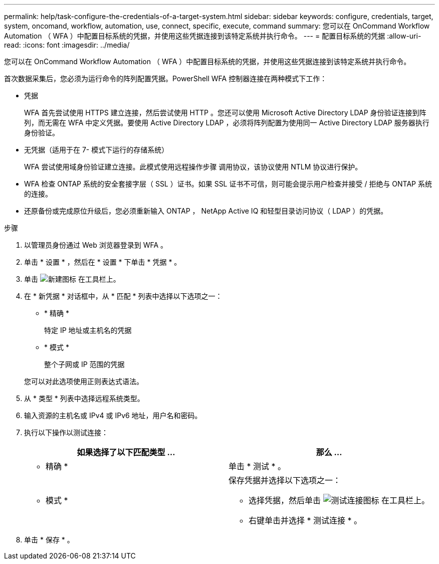 ---
permalink: help/task-configure-the-credentials-of-a-target-system.html 
sidebar: sidebar 
keywords: configure, credentials, target, system, oncomand, workflow, automation, use, connect, specific, execute, command 
summary: 您可以在 OnCommand Workflow Automation （ WFA ）中配置目标系统的凭据，并使用这些凭据连接到该特定系统并执行命令。 
---
= 配置目标系统的凭据
:allow-uri-read: 
:icons: font
:imagesdir: ../media/


[role="lead"]
您可以在 OnCommand Workflow Automation （ WFA ）中配置目标系统的凭据，并使用这些凭据连接到该特定系统并执行命令。

首次数据采集后，您必须为运行命令的阵列配置凭据。PowerShell WFA 控制器连接在两种模式下工作：

* 凭据
+
WFA 首先尝试使用 HTTPS 建立连接，然后尝试使用 HTTP 。您还可以使用 Microsoft Active Directory LDAP 身份验证连接到阵列，而无需在 WFA 中定义凭据。要使用 Active Directory LDAP ，必须将阵列配置为使用同一 Active Directory LDAP 服务器执行身份验证。

* 无凭据（适用于在 7- 模式下运行的存储系统）
+
WFA 尝试使用域身份验证建立连接。此模式使用远程操作步骤 调用协议，该协议使用 NTLM 协议进行保护。

* WFA 检查 ONTAP 系统的安全套接字层（ SSL ）证书。如果 SSL 证书不可信，则可能会提示用户检查并接受 / 拒绝与 ONTAP 系统的连接。
* 还原备份或完成原位升级后，您必须重新输入 ONTAP ， NetApp Active IQ 和轻型目录访问协议（ LDAP ）的凭据。


.步骤
. 以管理员身份通过 Web 浏览器登录到 WFA 。
. 单击 * 设置 * ，然后在 * 设置 * 下单击 * 凭据 * 。
. 单击 image:../media/new_wfa_icon.gif["新建图标"] 在工具栏上。
. 在 * 新凭据 * 对话框中，从 * 匹配 * 列表中选择以下选项之一：
+
** * 精确 *
+
特定 IP 地址或主机名的凭据

** * 模式 *
+
整个子网或 IP 范围的凭据

+
您可以对此选项使用正则表达式语法。



. 从 * 类型 * 列表中选择远程系统类型。
. 输入资源的主机名或 IPv4 或 IPv6 地址，用户名和密码。
. 执行以下操作以测试连接：
+
[cols="2*"]
|===
| 如果选择了以下匹配类型 ... | 那么 ... 


 a| 
* 精确 *
 a| 
单击 * 测试 * 。



 a| 
* 模式 *
 a| 
保存凭据并选择以下选项之一：

** 选择凭据，然后单击 image:../media/test_connectivity_wfa_icon.gif["测试连接图标"] 在工具栏上。
** 右键单击并选择 * 测试连接 * 。


|===
. 单击 * 保存 * 。

